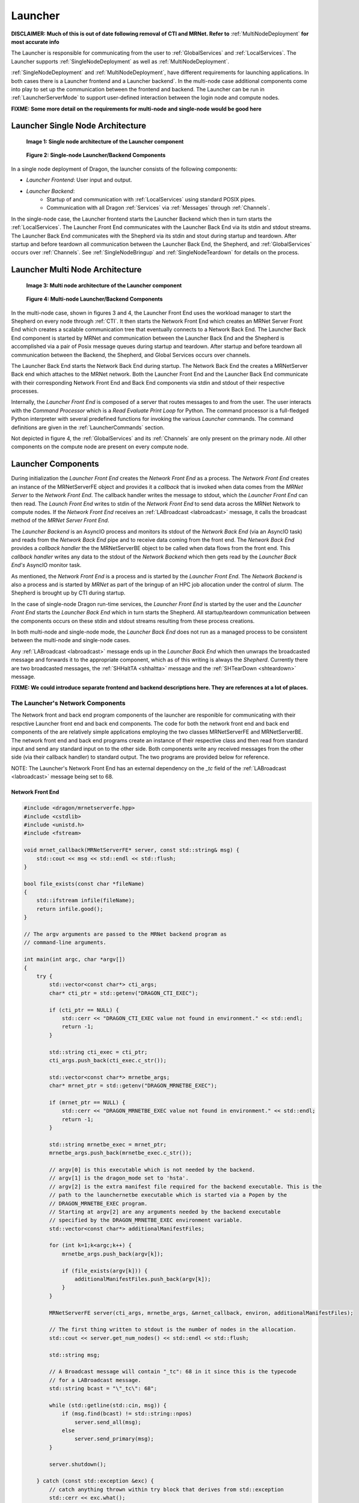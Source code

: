 .. _Launcher:

Launcher
++++++++

**DISCLAIMER: Much of this is out of date following removal of CTI and MRNet. Refer to** :ref:`MultiNodeDeployment`
**for most accurate info**

The Launcher is responsible for communicating from the user to :ref:`GlobalServices` and :ref:`LocalServices`.
The Launcher supports :ref:`SingleNodeDeployment` as well as :ref:`MultiNodeDeployment`.

:ref:`SingleNodeDeployment` and :ref:`MultiNodeDeployment`, have different requirements for launching
applications. In both cases there is a Launcher frontend  and a Launcher backend`. In the multi-node case
additional components come into play to set up the communication between the frontend and backend. The
Launcher can be run in :ref:`LauncherServerMode` to support user-defined interaction between the login node
and compute nodes.

**FIXME: Some more detail on the requirements for multi-node and single-node would be good here**

.. _LauncherSingleNodeArchitecture:

Launcher Single Node Architecture
=================================

.. figure:: images/launcher_single_node.svg

    **Image 1: Single node architecture of the Launcher component**

.. figure:: images/singlenodelauncher.png

    **Figure 2: Single-node Launcher/Backend Components**

In a single node deployment of Dragon, the launcher consists of the following components:

* *Launcher Frontend*: User input and output.
* *Launcher Backend*:
    * Startup of and communication with :ref:`LocalServices` using standard POSIX pipes.
    * Communication with all Dragon :ref:`Services` via :ref:`Messages` through :ref:`Channels`.

In the single-node case, the Launcher frontend starts the Launcher Backend which then in turn starts the
:ref:`LocalServices`. The Launcher Front End communicates with the Launcher Back End via its stdin and stdout
streams. The Launcher Back End communicates with the Shepherd via its stdin and stout during startup and
teardown. After startup and before teardown all communication between the Launcher Back End, the Shepherd, and
:ref:`GlobalServices` occurs over :ref:`Channels`. See :ref:`SingleNodeBringup` and :ref:`SingleNodeTeardown`
for details on the process.


.. _LauncherMultiNodeArchitecture:

Launcher Multi Node Architecture
================================

.. figure:: images/launcher_multi_node.svg

    **Image 3: Multi node architecture of the Launcher component**

.. figure:: images/launchercomponents.png

    **Figure 4: Multi-node Launcher/Backend Components**

In the multi-node case, shown in figures 3 and 4, the Launcher Front End uses the workload manager to start
the  Shepherd on every node through :ref:`CTI`. It then starts the Network Front End which creates an MRNet
Server Front End which creates a scalable communication tree that eventually connects to a Network Back End.
The Launcher Back End  component is started by MRNet and communication between the Launcher Back End and the
Shepherd is accomplished via a pair of Posix message queues during startup and teardown. After startup and
before teardown all communication between the Backend, the Shepherd, and Global Services occurs over channels.

The Launcher Back End starts the Network Back End during startup. The Network Back End the creates a
MRNetServer Back end which attaches to the MRNet network. Both the Launcher Front End and the Launcher Back
End communicate with their corresponding Network Front End and Back End components via stdin and stdout of
their respective processes.

Internally, the *Launcher Front End* is composed of a server that routes messages to and from the user. The
user interacts with the *Command Processor* which is a *Read Evaluate Print Loop* for Python. The command
processor is a full-fledged Python interpreter with several predefined functions for invoking the various
*Launcher* commands. The command definitions are given in the :ref:`LauncherCommands` section.

Not depicted in figure 4, the :ref:`GlobalServices` and its :ref:`Channels` are only present on the primary
node. All other components on the compute node are present on every compute node.


.. _LauncherComponents:

Launcher Components
===================

During initialization the *Launcher Front End* creates the *Network Front End* as a process. The *Network
Front End* creates an instance of the MRNetServerFE object and provides it a *callback* that is invoked when
data comes from the *MRNet Server* to the  *Network Front End*. The callback handler writes the message to
stdout, which the *Launcher Front End* can then read. The *Launch Front End* writes to stdin of the *Network
Front End* to send data across the MRNet Network to compute nodes. If the *Network Front End* receives an
:ref:`LABroadcast <labroadcast>` message, it calls the broadcast method of the *MRNet Server Front End*.

The *Launcher Backend* is an AsyncIO process and monitors its stdout of the *Network Back End* (via an AsyncIO
task) and reads from the *Network Back End* pipe and to receive data coming from the front end. The *Network
Back End* provides a *callback handler* the the MRNetServerBE object to be called when data flows from the
front end. This *callback handler* writes any data to the stdout of the *Network Backend* which then gets read
by the *Launcher Back End's* AsyncIO monitor task.

As mentioned, the *Network Front End* is a process and is started by the *Launcher Front End*. The *Network
Backend* is also a process and is started by *MRNet* as part of the bringup of an HPC job allocation under the
control of *slurm*. The Shepherd is brought up by CTI during startup.

In the case of single-node Dragon run-time services, the *Launcher Front End* is started by the user and the
*Launcher Front End* starts the *Launcher Back End* which in turn starts the Shepherd. All startup/teardown
communication between the components occurs on these stdin and stdout streams resulting from these process
creations.

In both multi-node and single-node mode, the *Launcher Back End* does not run as a managed process to be
consistent between the multi-node and single-node cases.

Any :ref:`LABroadcast <labroadcast>` message ends up in the *Launcher Back End* which then unwraps the
broadcasted message and forwards it to the appropriate component, which as of this writing is always the
*Shepherd*. Currently there are two broadcasted messages, the :ref:`SHHaltTA <shhaltta>` message and the
:ref:`SHTearDown <shteardown>` message.

**FIXME: We could introduce separate frontend and backend descriptions here. They are references at a lot of places.**


The Launcher's Network Components
---------------------------------

The Network front and back end program components of the launcher are responible for communicating with their
respctive Launcher front end and back end components. The code for both the network front end and back end
components of the are relatively simple applications employing the two classes MRNetServerFE and
MRNetServerBE. The network front end and back end programs create an instance of their respective class and
then read from standard input and send any standard input on to the other side. Both components write any
received messages from the other side (via their callback handler) to standard output. The two programs are
provided below for reference.

NOTE: The Launcher's Network Front End has an external dependency on the *_tc* field of the :ref:`LABroadcast
<labroadcast>` message being set to 68.

.. _LauncherNetworkFrontend:

Network Front End
^^^^^^^^^^^^^^^^^

.. code-block:: cpp

    #include <dragon/mrnetserverfe.hpp>
    #include <cstdlib>
    #include <unistd.h>
    #include <fstream>

    void mrnet_callback(MRNetServerFE* server, const std::string& msg) {
        std::cout << msg << std::endl << std::flush;
    }

    bool file_exists(const char *fileName)
    {
        std::ifstream infile(fileName);
        return infile.good();
    }

    // The argv arguments are passed to the MRNet backend program as
    // command-line arguments.

    int main(int argc, char *argv[])
    {
        try {
            std::vector<const char*> cti_args;
            char* cti_ptr = std::getenv("DRAGON_CTI_EXEC");

            if (cti_ptr == NULL) {
                std::cerr << "DRAGON_CTI_EXEC value not found in environment." << std::endl;
                return -1;
            }

            std::string cti_exec = cti_ptr;
            cti_args.push_back(cti_exec.c_str());

            std::vector<const char*> mrnetbe_args;
            char* mrnet_ptr = std::getenv("DRAGON_MRNETBE_EXEC");

            if (mrnet_ptr == NULL) {
                std::cerr << "DRAGON_MRNETBE_EXEC value not found in environment." << std::endl;
                return -1;
            }

            std::string mrnetbe_exec = mrnet_ptr;
            mrnetbe_args.push_back(mrnetbe_exec.c_str());

            // argv[0] is this executable which is not needed by the backend.
            // argv[1] is the dragon_mode set to 'hsta'.
            // argv[2] is the extra manifest file required for the backend executable. This is the
            // path to the launchernetbe executable which is started via a Popen by the
            // DRAGON_MRNETBE_EXEC program.
            // Starting at argv[2] are any arguments needed by the backend executable
            // specified by the DRAGON_MRNETBE_EXEC environment variable.
            std::vector<const char*> additionalManifestFiles;

            for (int k=1;k<argc;k++) {
                mrnetbe_args.push_back(argv[k]);

                if (file_exists(argv[k])) {
                    additionalManifestFiles.push_back(argv[k]);
                }
            }

            MRNetServerFE server(cti_args, mrnetbe_args, &mrnet_callback, environ, additionalManifestFiles);

            // The first thing written to stdout is the number of nodes in the allocation.
            std::cout << server.get_num_nodes() << std::endl << std::flush;

            std::string msg;

            // A Broadcast message will contain "_tc": 68 in it since this is the typecode
            // for a LABroadcast message.
            std::string bcast = "\"_tc\": 68";

            while (std::getline(std::cin, msg)) {
                if (msg.find(bcast) != std::string::npos)
                    server.send_all(msg);
                else
                    server.send_primary(msg);
            }

            server.shutdown();

        } catch (const std::exception &exc) {
            // catch anything thrown within try block that derives from std::exception
            std::cerr << exc.what();
        }
    }

.. _LauncherNetworkBackend:

Network Back End
^^^^^^^^^^^^^^^^

.. code-block:: cpp

    #include <stdio.h>
    #include <stdlib.h>
    #include <unistd.h>
    #include <dragon/mrnetserverbe.hpp>

    void mrnet_callback(MRNetServerBE* server, const std::string& msg) {
        // Anything coming down the MRNet tree is written
        // to standard output for the piped parent process to read.
        std::cout << msg << std::endl << std::flush;
    }

    int main(int argc, char *argv[])
    {
        MRNetServerBE server(argc, argv, &mrnet_callback);

        // After attaching to the MRNet the first thing is to
        // provide the node index to the backend launcher.

        std::cout << server.get_node_id() << std::endl << std::flush;

        std::string msg;

        // Anything coming from the parent process through
        // stdin is sent up to through the MRNet tree.
        while (std::getline(std::cin, msg)) {
            server.send(msg);
        }

        server.shutdown();
    }

MRNet
-----

The MRNet is an open source API for constructing a tree communication structure between nodes in a distributed
system. The MRNet API comes out of the University of Wisconsin, Madison. The MRNet is used to start the
shepherd on each  node which in turn brings up other parts of the service.

See the :ref:`MRNet` page for further details.

Starting the Launcher
---------------------
.. this could also go into running_dragon.rst

In the multi-node version of Dragon, the Launcher is started by a wrapper program that
manages the allocation of a number of nodes via an salloc command. The SLURM workload manager
provides this salloc command for starting the Launcher. When a different workload manager
is used, then a different wrapper may be necessary. This wrapper accepts any parameters as specified
in the section on `Invoking the Launcher <invoking-the-launcher>`_.

The Launcher wrapper requires one extra parameter, the argument -cores specifies how many
cores that Dragon is to be allocated on. The launcher then determines from the current partition
the minimum number of nodes that will be required to satisfy that request.
Then this value is passed on to the *salloc* command to acquire and allocation that satisfies the
user's request and runs one instance
of the Shepherd per node so each is included in the set of Dragon run-time service nodes.

This Launcher wrapper sets required environment variables including the number of nodes for the allocation
and the *DRAGON_MODE* environment variable that indicates that dragon is running in *muitinode* mode.
The wrapper then executes the salloc command with the actual start of the launcher within it and any
launcher specific arguments passed into it.

Launcher Messages
==================

Launcher specific message definitions can be found within the :ref:`LauncherAPI`. Definitions for other
messages can be found within the :ref:`Messages` section. Links to specific messages are provided within this
documentation as they appear.

Starting the Launcher
=====================

In the multi-node version of Dragon, the Launcher is started by a wrapper program that
manages the allocation of a number of nodes via an salloc command. The SLURM workload manager
provides this salloc command for starting the Launcher. When a different workload manager
is used, then a different wrapper may be necessary. This wrapper accepts any parameters as specified
in the section on `Invoking the Launcher <invoking-the-launcher>`_.

The Launcher wrapper requires one extra parameter, the argument -cores specifies how many
cores that Dragon is to be allocated on. The launcher then determines from the current partition
the minimum number of nodes that will be required to satisfy that request.
Then this value is passed on to the *salloc* command to acquire and allocation that satisfies the
user's request and runs one instance
of the Shepherd per node so each is included in the set of Dragon run-time service nodes.

This Launcher wrapper sets required environment variables including the number of nodes for the allocation
and the *DRAGON_MODE* environment variable that indicates that dragon is running in *multinode* mode.
The wrapper then executes the salloc command with the actual start of the launcher within it and any
launcher specific arguments passed into it.

.. _LauncherServerMode:

Launcher Server Mode
=================================

This section provides details of running the *Dragon Launcher* in *Server Mode*.
This mode can be used to support any user-defined interaction between the login
node and compute nodes running under the *Dragon* run-time services. Server mode
may be necessary for some multi-node applications but can be used in single-node
as well allowing a server application to run in either environment.

.. figure:: images/servermode.png

    **Figure 5: Dragon Server Mode**

In server mode there are two programs that are started by the launcher. The
*Server Front End* and the *Server Back End*. The front end runs on the login
node. The back end runs on the primary compute node. When the server front end
is started, it is started so that standard input and output are pipes.
On the back end the program is started and has access to the complete
Dragon run-time services.

.. figure:: images/server.srms1.png
    :scale: 75%

    **Figure 6: PassThru Message Exchange**

The *Launcher* starts the
front end specifying that standard input and output are to be piped from/to
the launcher.

The *Server Back End* initiates contact with the *Server Front End* by sending a
:ref:`LAPassThruBF <lapassthrubf>` message. Initiating the conversation by first
sending this message guarantees that the backend will be ready to accept
messages on its channel. The *Server Back End* creates a *channel* for receiving
messages from the  *Server Front End* and provides the *channel id* in this
initial :ref:`LAPassThruBF <lapassthrubf>` message as the *r_c_uid* field. After
receiving this initial message, *Server Front End* can then send
:ref:`LAPassThruFB <lapassthrufb>`  messages to the *Server Back End* using this
*channel id*.

From the perspective of the implementer of both the *Server Front End* and the
*Server Back End* the exact mechanics of sending and receiving these *passthru*
messages can be managed by a few of API calls.  From the *front end* the
*send_to_backend* function sends a :ref:`LAPassThruFB <lapassthrufb>` message
containing  a user-defined string to a specified *channel id*. The
*send_to_backend* API call packages up the user-defined string into a
:ref:`LAPassThruFB <lapassthrufb>` message and writes it to the output pipe of the
*Server Front End*. This is a convenience function only. A programmer can write
their own code to carry out this functionality.

From the *back end* the programmer may use a *send_to_frontend*  call to build
and send a :ref:`LAPassThruBF <lapassthrubf>` message to the *front end*. The
*send_to_frontend* API call includes the *return channel id* as an argument. The
*send_to_frontend* packages up the data into a :ref:`:APassThruBF <lapassthrubf>`
message and sends it to the *Dragon Back End* which then routes it to the
*Launcher* (through *MRNet* in the multi-node case) and through the *Launcher*
to the *Server Front End*. This is a convenience function only. A programmer can
write their own code to carry out this functionality.

The only messages passed from/to the *Front End Server* and to/from the *Back
End Server* are the two *PassThru* messages and optionally a *LASeverModeExit*
message to indicate that the backend server has exited.

Any output from the
back end that is to be shared with the front end must be wrapped up in
a :ref:`LAPassThruBF <lapassthrubf>` message.

It is likely that the designer of
the front and back end services will design their own message structure to be
passed within the two *PassThru* messages. Any standard output or standard error
output generated by the *Back End Server* will automatically be written to the
console where the Launcher was invoked. If stdout or stderr is supposed to go to the
*Front End Server* then it must be captured by the *Back End Server* and routed
to the *Front End Server* in a :ref:`LAPassThruBF <lapassthrubf>` message.

Likewise, two *receive* API calls are also available. The *receive_from_backend*
and  *receive_from_frontend* functions can be called to receive messages. The
two *receive* API calls are implemented as awaitables in Python to support the
AsyncIO framework.

The backend of the server can initiate shutdown of *Server Mode* by sending the
*LAServerModeExit* message to the launcher. When the launcher receives this message
it forwards it to the frontend of the server and also responds to the command processor,
allowing the *serve* command to complete.

[TBD: How is API exposed/imported by the programmer. Exact packaging/use of API
should be described here. If we were to decide to not expose infrastructure
messages, then appropriate bindings of these API calls would need to be provided
for C/C++ and Python (and others?). In Python the interface should support the
AsyncIO framework.]

There are many possible uses for *Server Mode*. The next section provides
details of using *Server Mode* for implementing a *Jupyter Notebook Kernel*.
Another possible use is in providing a Python debugger interface to the *Dragon
Run-time Services*. Finally, it would be possible to use this mode to provide
HPC management services on a system. In each of these cases the dynamic nature
of Python would allow the applications to be developed incrementally and tested
incrementally, potentially saving a lot of costly development and testing time.

State Transitions
-------------------

.. figure:: images/launcherstates.png

    **Figure 7: State Diagram**

The four states of the Launcher define four states the launcher could be in. In
addition, there are a few more states during initialization that are not described
here. The transitions
shown in  the state diagram document how the Launcher moves from one state to
another. The state diagram  does not show all commands possible in command mode.
Specifically, commands that don't cause a transition to a state are not shown in
the state diagram.

The *Initialization* State takes care of bringing up the Dragon run-time services and then
transitioning to the *Command* state. The *Exit* state takes care of bringing down the
Dragon run-time services and terminating the launcher.

During initialization, if a program file, *PROG*, was provided on the
command-line (not for server mode), then the following commands are issued in
*Command Mode* once initialization is complete.

.. code-block:: python

    it = launch(exe="PROG")
    join(it[0])

If *PROG* is not executable then the *exe* is *python3* and *PROG* is passed as an
argument to the launch command.
During initialization, if *Server Mode* is specified, then the following commands are issued to
the *Command Mode* once intialization is complete.

.. code-block:: python

    serve(frontendprog, backendprog, frontendargs, backendargs, ...)

And, if *-r* is specified, then the following command is issued to the command processor where
*PROG* is the program given on the command-line.

.. code-block:: python

    run("PROG")

In this case, the *PROG* is a launch program and is run on the login node to control launching
of programs within the Dragon environment.

If *-i* is NOT specified on the command-line and the program exits, then the following
command is fed to the command processor when the program exits (i.e. after the join completes).

.. code-block:: python

    exit()

As a general rule, while initially in *Command* mode, commands will be
issued automatically for the simple cases of running a single program or
starting server mode. Command mode becomes visible to the user when the user
uses the *-i* option from the command line.

Supporting Jupyter Notebooks
--------------------------------

*Server Mode* was designed to support any distributed implementation of a server
between a login node and the primary compute node. One use case of this
functionality is in the implementation of a Jupyter Notebook kernel that runs
within the Dragon run-time services.

.. figure:: images/jupytermode.png

    **Figure 8: Dragon Server Mode for Jupyter Notebooks**


There are two supported methods to run a Jupyter notebook in conjunction with
the Dragon run-time services. The two methods have differing characteristics.

* Fat Login Mode
* Server Mode

Running the Jupyter notebook on a fat login node means that the notebook can be
long running. In this case, the IPython Kernel runs on the fat login node. From
within that IPython kernel a user can start a Dragon job by using the REPL
command mode of the launcher to launch a Dragon program. A program is launched by
using the Dragon launch command.

The benefit of fat login mode is that notebooks can be long-running. The
disadvantage is that while computations can be launched on the compute nodes,
the result is not available directly within the notebook. (Should we design a
serializable result to be sent back from a process?). There is no additional
support that is required of the Dragon run-time services required to run in this
mode.

When running Dragon in Server mode, a *Specialized Jupyter Kernel* is run on the login node
that interacts with the *Kernel Back End* running on the primary compute node
to provide the notebook kernel functionality on the compute node. The
disadvantage is that notebooks started in this mode only run as long as the
allocation runs. The advantage is that the Jupyter notebook is run within the
context of the Dragon run-time services and has full access to all of the
compute nodes in the allocation. In addition, intermediate results are available
to the notebook.

In Server Mode, the launcher starts two programs and distributes the
responsibilities between these two programs. In the case of Jupyter notebooks
the Specialized Jupyter Kernel provides the interface to the browser because it
is from the login node that socket connections can be made to remote browsers.
The Jupyter Kernel has several socket connections to maintain. The Kernel
Back End provides the REPL environment where Python code is executed and provides
the rest of the services of a Jupyter Python kernel.

The login node *Specialized Jupyter Kernel* must be written according to the
documentation on making `kernels in Jupyter`_. The
*Specialized Jupyter Kernel* conforms to the requirements of a Jupyter kernel.
The front end functions as a passthru to the *Specialized Jupyter Kernel Back
End* and passes all incoming messages from the Jupyter front end browser to the
Jupyter back end. The Jupyter messaging requirements are detailed in a document
titled `Messaging in Jupyter`_. A Jupyter
kernel has 5 sockets that each serve a different purpose. Messages between the
front end and the back end are defined for requests on these sockets and
responses to the front end (as yet to be determined). The Launcher is not
impacted by the design of the Jupyter support because all messaging between the
Jupyter front end and back end occurs within :ref:`LAPassThruFB <lapassthrufb>` and :ref:`LAPassThruBF <lapassthrubf>`
messages as defined in the :ref:`LauncherServerMode` section.



.. External links.
.. _kernels in Jupyter: https://jupyter-client.readthedocs.io/en/stable/kernels.html
.. _Messaging in Jupyter: https://jupyter-client.readthedocs.io/en/stable/messaging.html